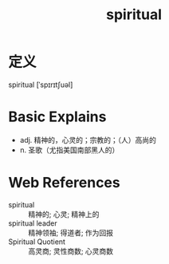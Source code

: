 #+title: spiritual
#+roam_tags:英语单词

* 定义
  
spiritual [ˈspɪrɪtʃuəl]

* Basic Explains
- adj. 精神的，心灵的；宗教的；（人）高尚的
- n. 圣歌（尤指美国南部黑人的）

* Web References
- spiritual :: 精神的; 心灵; 精神上的
- spiritual leader :: 精神领袖; 得道者; 作为回报
- Spiritual Quotient :: 高灵商; 灵性商数; 心灵商数
